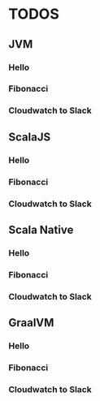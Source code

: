 * TODOS

** JVM
*** Hello
*** Fibonacci
*** Cloudwatch to Slack
** ScalaJS
*** Hello
*** Fibonacci
*** Cloudwatch to Slack
** Scala Native
*** Hello
*** Fibonacci
*** Cloudwatch to Slack
** GraalVM
*** Hello
*** Fibonacci
*** Cloudwatch to Slack
